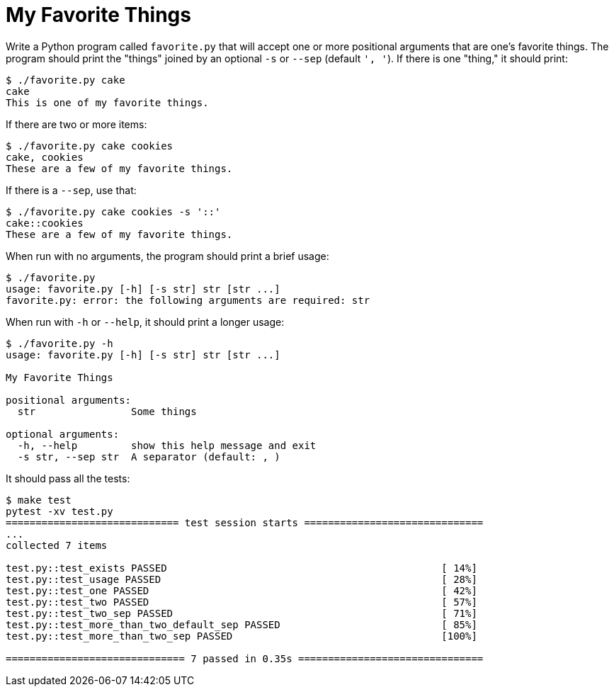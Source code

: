 = My Favorite Things

Write a Python program called `favorite.py` that will accept one or more positional arguments that are one's favorite things.
The program should print the "things" joined by an optional `-s` or `--sep` (default `', '`).
If there is one "thing," it should print:

----
$ ./favorite.py cake
cake
This is one of my favorite things.
----

If there are two or more items:

----
$ ./favorite.py cake cookies
cake, cookies
These are a few of my favorite things.
----

If there is a `--sep`, use that:

----
$ ./favorite.py cake cookies -s '::'
cake::cookies
These are a few of my favorite things.
----

When run with no arguments, the program should print a brief usage:

----
$ ./favorite.py
usage: favorite.py [-h] [-s str] str [str ...]
favorite.py: error: the following arguments are required: str
----

When run with `-h` or `--help`, it should print a longer usage:

----
$ ./favorite.py -h
usage: favorite.py [-h] [-s str] str [str ...]

My Favorite Things

positional arguments:
  str                Some things

optional arguments:
  -h, --help         show this help message and exit
  -s str, --sep str  A separator (default: , )
----

It should pass all the tests:

----
$ make test
pytest -xv test.py
============================= test session starts ==============================
...
collected 7 items

test.py::test_exists PASSED                                              [ 14%]
test.py::test_usage PASSED                                               [ 28%]
test.py::test_one PASSED                                                 [ 42%]
test.py::test_two PASSED                                                 [ 57%]
test.py::test_two_sep PASSED                                             [ 71%]
test.py::test_more_than_two_default_sep PASSED                           [ 85%]
test.py::test_more_than_two_sep PASSED                                   [100%]

============================== 7 passed in 0.35s ===============================
----
